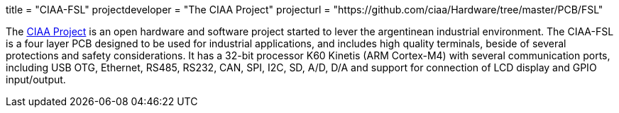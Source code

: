 +++
title = "CIAA-FSL"
projectdeveloper = "The CIAA Project"
projecturl = "https://github.com/ciaa/Hardware/tree/master/PCB/FSL"
+++

The link:http://www.proyecto-ciaa.com.ar/index_en.html[CIAA Project] is 
an open hardware and software project started to lever the argentinean industrial environment.
The CIAA-FSL is a four layer PCB designed to be used for industrial applications, and includes high quality terminals, beside of several protections and safety considerations. It has a 32-bit processor K60 Kinetis (ARM Cortex-M4) with several communication ports, including USB OTG, Ethernet, RS485, RS232, CAN, SPI, I2C, SD, A/D, D/A and support for connection of LCD display and GPIO input/output.
